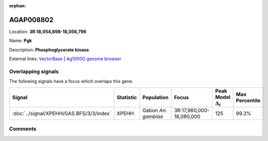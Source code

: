 :orphan:



AGAP008802
==========

Location: **3R:18,054,898-18,056,796**

Name: **Pgk**

Description: **Phosphoglycerate kinase**.

External links:
`VectorBase <https://www.vectorbase.org/Anopheles_gambiae/Gene/Summary?g=AGAP008802>`_ |
`Ag1000G genome browser <https://www.malariagen.net/apps/ag1000g/phase1-AR3/index.html?genome_region=3R:18054898-18056796#genomebrowser>`_

Overlapping signals
-------------------

The following signals have a focus which overlaps this gene.

.. cssclass:: table-hover
.. list-table::
    :widths: auto
    :header-rows: 1

    * - Signal
      - Statistic
      - Population
      - Focus
      - Peak Model :math:`\Delta_{i}`
      - Max Percentile
    * - :doc:`../signal/XPEHH/GAS.BFS/3/3/index`
      - XPEHH
      - Gabon *An. gambiae*
      - 3R:17,960,000-18,080,000
      - 125
      - 99.3%
    






Comments
--------


.. raw:: html

    <div id="disqus_thread"></div>
    <script>
    
    var disqus_config = function () {
        this.page.identifier = '/gene/AGAP008802';
    };
    
    (function() { // DON'T EDIT BELOW THIS LINE
    var d = document, s = d.createElement('script');
    s.src = 'https://agam-selection-atlas.disqus.com/embed.js';
    s.setAttribute('data-timestamp', +new Date());
    (d.head || d.body).appendChild(s);
    })();
    </script>
    <noscript>Please enable JavaScript to view the <a href="https://disqus.com/?ref_noscript">comments.</a></noscript>


